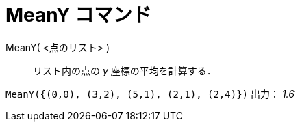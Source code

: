 = MeanY コマンド
ifdef::env-github[:imagesdir: /ja/modules/ROOT/assets/images]

MeanY( <点のリスト> )::
  リスト内の点の _y_ 座標の平均を計算する．

[EXAMPLE]
====

`++MeanY({(0,0), (3,2), (5,1), (2,1), (2,4)})++` 出力： _1.6_

====
